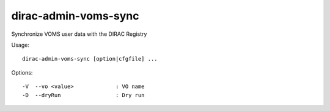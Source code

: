 =====================
dirac-admin-voms-sync
=====================

Synchronize VOMS user data with the DIRAC Registry

Usage::

  dirac-admin-voms-sync [option|cfgfile] ...



Options::

  -V  --vo <value>             : VO name
  -D  --dryRun                 : Dry run
